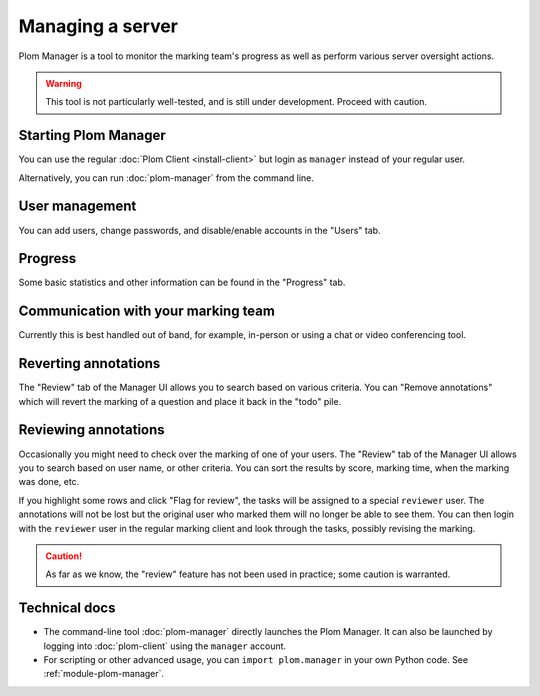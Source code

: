 .. Plom documentation
   Copyright 2020-2022 Colin B. Macdonald
   SPDX-License-Identifier: AGPL-3.0-or-later


Managing a server
=================

Plom Manager is a tool to monitor the marking team's progress as well
as perform various server oversight actions.

.. warning::

   This tool is not particularly well-tested, and is still under development.
   Proceed with caution.


Starting Plom Manager
----------------------

You can use the regular :doc:`Plom Client <install-client>`
but login as ``manager`` instead of your regular user.

Alternatively, you can run :doc:`plom-manager` from the command line.


User management
---------------

You can add users, change passwords, and disable/enable accounts in
the "Users" tab.


Progress
--------

Some basic statistics and other information can be found in the
"Progress" tab.



Communication with your marking team
------------------------------------

Currently this is best handled out of band, for example, in-person or
using a chat or video conferencing tool.


Reverting annotations
---------------------

The "Review" tab of the Manager UI allows you to search based on
various criteria.
You can "Remove annotations" which will revert the marking of a
question and place it back in the "todo" pile.


Reviewing annotations
---------------------

Occasionally you might need to check over the marking of one of your
users.
The "Review" tab of the Manager UI allows you to search based on user
name, or other criteria.
You can sort the results by score, marking time, when the marking was
done, etc.

If you highlight some rows and click "Flag for review", the tasks
will be assigned to a special ``reviewer`` user.
The annotations will not be lost but the original user who marked them
will no longer be able to see them.
You can then login with the ``reviewer`` user in the regular marking
client and look through the tasks, possibly revising the marking.

.. caution::

   As far as we know, the "review" feature has not been used in
   practice; some caution is warranted.


Technical docs
--------------

* The command-line tool :doc:`plom-manager` directly launches the Plom
  Manager.  It can also be launched by logging into :doc:`plom-client`
  using the ``manager`` account.

* For scripting or other advanced usage, you can ``import plom.manager``
  in your own Python code.  See :ref:`module-plom-manager`.
